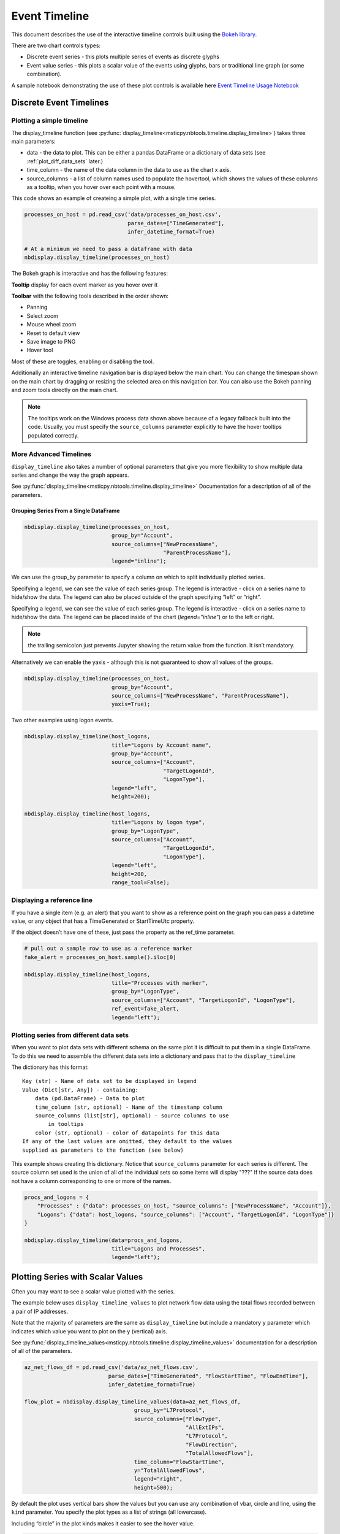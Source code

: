 Event Timeline
==============

This document describes the use of the interactive timeline controls built
using the `Bokeh library <https://bokeh.pydata.org>`__.

There are two chart controls types:

* Discrete event series - this plots multiple series of events as discrete
  glyphs
* Event value series - this plots a scalar value of the events using glyphs,
  bars or traditional line graph (or some combination).

A sample notebook demonstrating the use of these plot controls is
available here `Event Timeline Usage Notebook <https://github.com/microsoft/msticpy/blob/master/docs/notebooks/EventTimeline.ipynb>`__




Discrete Event Timelines
------------------------

Plotting a simple timeline
^^^^^^^^^^^^^^^^^^^^^^^^^^

The display_timeline function (see
:py:func:`display_timeline<msticpy.nbtools.timeline.display_timeline>`) takes three main
parameters:

* data - the data to plot. This can be either a pandas DataFrame or a
  dictionary of data sets (see :ref:`plot_diff_data_sets` later.)
* time_column - the name of the data column in the data to use as the
  chart x axis.
* source_columns - a list of column names used to populate the hovertool,
  which shows the values of these columns as a tooltip, when you hover
  over each point with a mouse.

This code shows an example of createing a simple plot, with a single
time series.

.. code:: ipython3

    processes_on_host = pd.read_csv('data/processes_on_host.csv',
                                    parse_dates=["TimeGenerated"],
                                    infer_datetime_format=True)

    # At a minimum we need to pass a dataframe with data
    nbdisplay.display_timeline(processes_on_host)


.. figure:: _static/Timeline-01.png
   :alt: Simple timeline chart


The Bokeh graph is interactive and has the following features:

**Tooltip** display for each event marker as you hover over it

**Toolbar** with the following tools described in the order shown:

* Panning
* Select zoom
* Mouse wheel zoom
* Reset to default view
* Save image to PNG
* Hover tool

Most of these are toggles, enabling or disabling the tool.

Additionally an interactive timeline navigation bar is displayed below
the main chart. You can change the timespan shown on the main chart by
dragging or resizing the selected area on this navigation bar. You
can also use the Bokeh panning and zoom tools directly on the main chart.

.. note:: The tooltips work on the Windows process data shown above
   because of a legacy fallback built into the code. Usually, you must
   specify the ``source_columns`` parameter explicitly to have the hover
   tooltips populated correctly.


More Advanced Timelines
^^^^^^^^^^^^^^^^^^^^^^^

``display_timeline`` also takes a number of optional parameters that
give you more flexibility to show multiple data series and change the
way the graph appears.

See :py:func:`display_timeline<msticpy.nbtools.timeline.display_timeline>` Documentation
for a description of all of the parameters.




Grouping Series From a Single DataFrame
~~~~~~~~~~~~~~~~~~~~~~~~~~~~~~~~~~~~~~~

.. code:: ipython3

    nbdisplay.display_timeline(processes_on_host,
                               group_by="Account",
                               source_columns=["NewProcessName",
                                               "ParentProcessName"],
                               legend="inline");


.. figure:: _static/Timeline-02.png
   :alt: Grouped timeline chart


We can use the group_by parameter to specify a column on which to split
individually plotted series.

Specifying a legend, we can see the value of each series group. The
legend is interactive - click on a series name to hide/show the data.
The legend can also be placed outside of the graph specifying “left” or
“right”.

Specifying a legend, we can see the value of each series group.
The legend is interactive - click on a series name to
hide/show the data. The legend can be placed inside of the chart
(`legend="inline"`) or to the left or right.



.. note:: the trailing semicolon just prevents Jupyter showing the return
   value from the function. It isn’t mandatory.


Alternatively we can enable the yaxis - although this is not guaranteed
to show all values of the groups.

.. code:: ipython3

    nbdisplay.display_timeline(processes_on_host,
                               group_by="Account",
                               source_columns=["NewProcessName", "ParentProcessName"],
                               yaxis=True);

.. figure:: _static/Timeline-03.png
   :alt: Grouped timeline chart with yaxis


Two other examples using logon events.


.. code:: ipython3

    nbdisplay.display_timeline(host_logons,
                               title="Logons by Account name",
                               group_by="Account",
                               source_columns=["Account",
                                               "TargetLogonId",
                                               "LogonType"],
                               legend="left",
                               height=200);

    nbdisplay.display_timeline(host_logons,
                               title="Logons by logon type",
                               group_by="LogonType",
                               source_columns=["Account",
                                               "TargetLogonId",
                                               "LogonType"],
                               legend="left",
                               height=200,
                               range_tool=False);


.. figure:: _static/Timeline-04.png
   :alt: Two charts with grouped timelines



Displaying a reference line
^^^^^^^^^^^^^^^^^^^^^^^^^^^

If you have a single item (e.g. an alert) that you want to show as a
reference point on the graph you can pass a datetime value, or any
object that has a TimeGenerated or StartTimeUtc property.

If the object doesn’t have one of these, just pass the property as the
ref_time parameter.

.. code:: ipython3

    # pull out a sample row to use as a reference marker
    fake_alert = processes_on_host.sample().iloc[0]

    nbdisplay.display_timeline(host_logons,
                               title="Processes with marker",
                               group_by="LogonType",
                               source_columns=["Account", "TargetLogonId", "LogonType"],
                               ref_event=fake_alert,
                               legend="left");


.. figure:: _static/Timeline-05.png
   :alt: Timeline with reference marker


.. _plot_diff_data_sets:

Plotting series from different data sets
^^^^^^^^^^^^^^^^^^^^^^^^^^^^^^^^^^^^^^^^

When you want to plot data sets with different schema on the same plot
it is difficult to put them in a single DataFrame. To do this we need to
assemble the different data sets into a dictionary and pass that to the
``display_timeline``

The dictionary has this format::

    Key (str) - Name of data set to be displayed in legend
    Value (Dict[str, Any]) - containing:
        data (pd.DataFrame) - Data to plot
        time_column (str, optional) - Name of the timestamp column
        source_columns (list[str], optional) - source columns to use
            in tooltips
        color (str, optional) - color of datapoints for this data
    If any of the last values are omitted, they default to the values
    supplied as parameters to the function (see below)


This example shows creating this dictionary. Notice that ``source_columns``
parameter for each series is different. The source column set used is the
union of all of the individual sets so some items will display "???" If
the source data does not have a column corresponding to one or more of the
names.

.. code:: ipython3

    procs_and_logons = {
        "Processes" : {"data": processes_on_host, "source_columns": ["NewProcessName", "Account"]},
        "Logons": {"data": host_logons, "source_columns": ["Account", "TargetLogonId", "LogonType"]}
    }

    nbdisplay.display_timeline(data=procs_and_logons,
                               title="Logons and Processes",
                               legend="left");


.. figure:: _static/Timeline-06.png
   :alt: Timeline with a dictionary of data series.


Plotting Series with Scalar Values
----------------------------------

Often you may want to see a scalar value plotted with the series.

The example below uses ``display_timeline_values`` to plot network flow
data using the total flows recorded between a pair of IP addresses.

Note that the majority of parameters are the same as
``display_timeline`` but include a mandatory ``y`` parameter which
indicates which value you want to plot on the y (vertical) axis.

See :py:func:`display_timeline_values<msticpy.nbtools.timeline.display_timeline_values>` documentation
for a description of all of the parameters.


.. code:: ipython3

    az_net_flows_df = pd.read_csv('data/az_net_flows.csv',
                              parse_dates=["TimeGenerated", "FlowStartTime", "FlowEndTime"],
                              infer_datetime_format=True)

    flow_plot = nbdisplay.display_timeline_values(data=az_net_flows_df,
                                      group_by="L7Protocol",
                                      source_columns=["FlowType",
                                                      "AllExtIPs",
                                                      "L7Protocol",
                                                      "FlowDirection",
                                                      "TotalAllowedFlows"],
                                      time_column="FlowStartTime",
                                      y="TotalAllowedFlows",
                                      legend="right",
                                      height=500);


.. figure:: _static/Timeline-07.png
   :alt: Timeline values plot.


By default the plot uses vertical bars show the values but you can use
any combination of vbar, circle and line, using the ``kind`` parameter.
You specify the plot types as a list of strings (all lowercase).


Including “circle” in the plot kinds makes it easier to see
the hover value.


.. code:: ipython3

    flow_plot = nbdisplay.display_timeline_values(data=az_net_flows_df,
                                                  group_by="L7Protocol",
                                                  source_columns=["FlowType",
                                                                  "AllExtIPs",
                                                                  "L7Protocol",
                                                                  "FlowDirection",
                                                                  "TotalAllowedFlows"],
                                                  time_column="FlowStartTime",
                                                  y="TotalAllowedFlows",
                                                  legend="right",
                                                  height=500,
                                                  kind=["vbar", "circle"]
                                                );




.. figure:: _static/Timeline-08.png
   :alt: Timeline values plot with circles.


The line plot can be a bit misleading since it will
plot lines between adjacent data points of the same series, implying that
there is a gradual change in the value being plotted - even though there
may be no data between the times of these adjacent points. For this
reason using vbar is often a more accurate view. Compare the following
two plots.


.. figure:: _static/Timeline-09.png
   :alt: Comparing line and vbar plots.



Exporting Plots as PNGs
-----------------------

To use ``bokeh.io`` image export functions you need selenium, phantomjs and
pillow installed:

``conda install -c bokeh selenium phantomjs pillow``

or

``pip install selenium pillow``

``npm install -g phantomjs-prebuilt``

For phantomjs downloads see `phantomjs.org <https://phantomjs.org/download.html>`__.

Once the prerequisites are installed you can create a plot and save the
return value to a variable. Then export the plot using ``export_png``
function.

.. code:: python

   from bokeh.io import export_png
   from IPython.display import display, Image, Markdown

   # Create a plot
   flow_plot = nbdisplay.display_timeline_values(data=az_net_flows_df,
                                                 group_by="L7Protocol",
                                                 source_columns=["FlowType",
                                                                 "AllExtIPs",
                                                                 "L7Protocol",
                                                                 "FlowDirection",
                                                                 "TotalAllowedFlows"],
                                                 time_column="FlowStartTime",
                                                 y="TotalAllowedFlows",
                                                 legend="right",
                                                 height=500,
                                                 kind=["vbar", "circle"]
                                               );

   # Export
   file_name = "plot.png"
   export_png(flow_plot, filename=file_name)

   # Read it and show it
   display(Markdown(f"## Here is our saved plot: {file_name}"))
   Image(filename=file_name)

